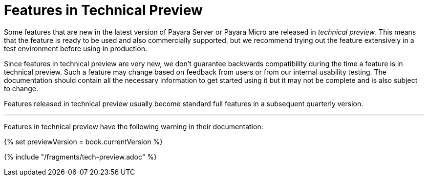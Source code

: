 [[overview]]
= Features in Technical Preview

Some features that are new in the latest version of Payara Server or Payara Micro are released in _technical preview_. This means that the feature is ready to be used and also commercially supported, but we recommend trying out the feature extensively in a test environment before using in production. 

Since features in technical preview are very new, we don't guarantee backwards compatibility during the time a feature is in technical preview. Such a feature may change based on feedback from users or from our internal usability testing. The documentation should contain all the necessary information to get started using it but it may not be complete and is also subject to change.

Features released in technical preview usually become standard full features in a subsequent quarterly version.

---

Features in technical preview have the following warning in their documentation:

{% set previewVersion = book.currentVersion %}

{% include "/fragments/tech-preview.adoc" %}